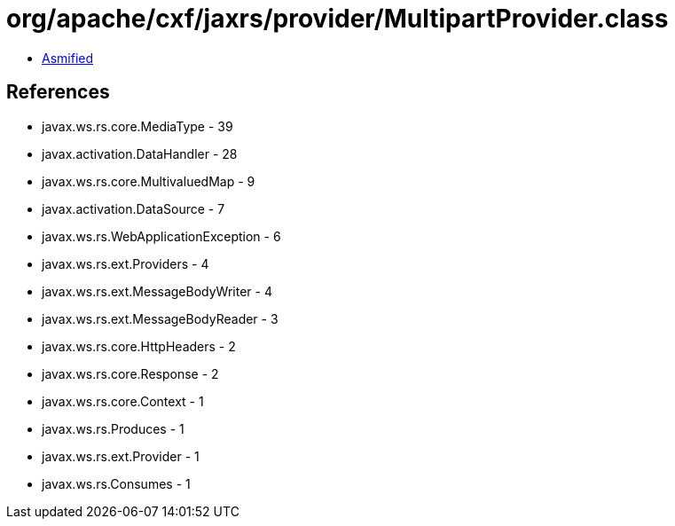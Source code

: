 = org/apache/cxf/jaxrs/provider/MultipartProvider.class

 - link:MultipartProvider-asmified.java[Asmified]

== References

 - javax.ws.rs.core.MediaType - 39
 - javax.activation.DataHandler - 28
 - javax.ws.rs.core.MultivaluedMap - 9
 - javax.activation.DataSource - 7
 - javax.ws.rs.WebApplicationException - 6
 - javax.ws.rs.ext.Providers - 4
 - javax.ws.rs.ext.MessageBodyWriter - 4
 - javax.ws.rs.ext.MessageBodyReader - 3
 - javax.ws.rs.core.HttpHeaders - 2
 - javax.ws.rs.core.Response - 2
 - javax.ws.rs.core.Context - 1
 - javax.ws.rs.Produces - 1
 - javax.ws.rs.ext.Provider - 1
 - javax.ws.rs.Consumes - 1
